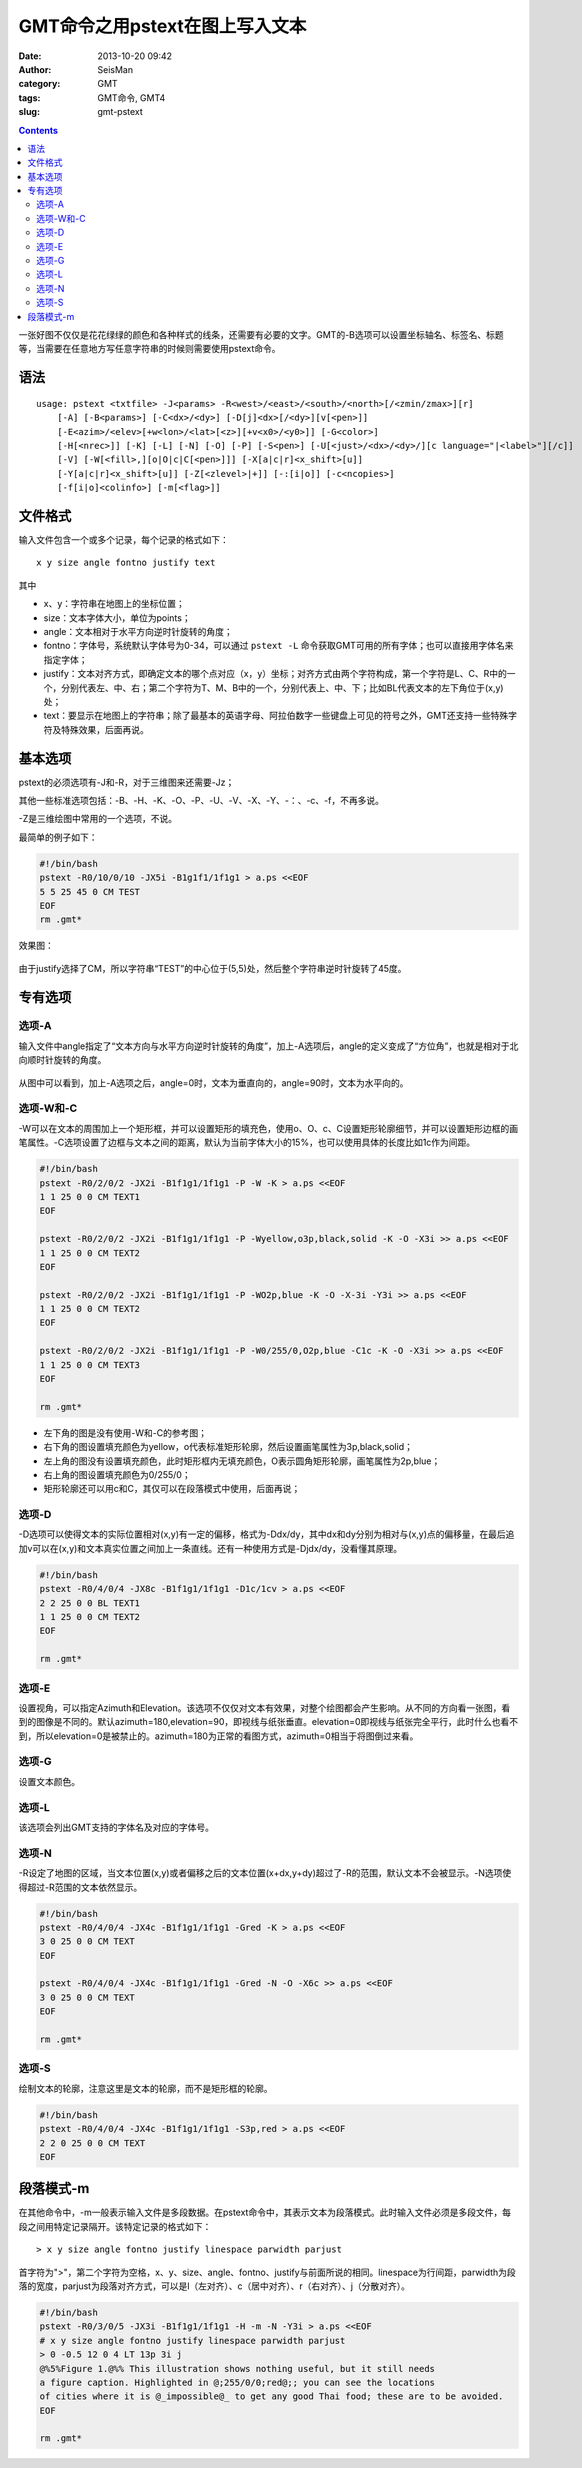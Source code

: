 GMT命令之用pstext在图上写入文本
################################

:date: 2013-10-20 09:42
:author: SeisMan
:category: GMT
:tags: GMT命令, GMT4
:slug: gmt-pstext

.. contents::

一张好图不仅仅是花花绿绿的颜色和各种样式的线条，还需要有必要的文字。GMT的-B选项可以设置坐标轴名、标签名、标题等，当需要在任意地方写任意字符串的时候则需要使用pstext命令。

语法
====

::

    usage: pstext <txtfile> -J<params> -R<west>/<east>/<south>/<north>[/<zmin/zmax>][r]
        [-A] [-B<params>] [-C<dx>/<dy>] [-D[j]<dx>[/<dy>][v[<pen>]]
        [-E<azim>/<elev>[+w<lon>/<lat>[<z>][+v<x0>/<y0>]] [-G<color>]
        [-H[<nrec>]] [-K] [-L] [-N] [-O] [-P] [-S<pen>] [-U[<just>/<dx>/<dy>/][c language="|<label>"][/c]]
        [-V] [-W[<fill>,][o|O|c|C[<pen>]]] [-X[a|c|r]<x_shift>[u]]
        [-Y[a|c|r]<x_shift>[u]] [-Z[<zlevel>|+]] [-:[i|o]] [-c<ncopies>]
        [-f[i|o]<colinfo>] [-m[<flag>]]

文件格式
========

输入文件包含一个或多个记录，每个记录的格式如下：

::

    x y size angle fontno justify text

其中

-  x、y：字符串在地图上的坐标位置；
-  size：文本字体大小，单位为points；
-  angle：文本相对于水平方向逆时针旋转的角度；
-  fontno：字体号，系统默认字体号为0-34，可以通过 ``pstext -L`` 命令获取GMT可用的所有字体；也可以直接用字体名来指定字体；
-  justify：文本对齐方式，即确定文本的哪个点对应（x，y）坐标；对齐方式由两个字符构成，第一个字符是L、C、R中的一个，分别代表左、中、右；第二个字符为T、M、B中的一个，分别代表上、中、下；比如BL代表文本的左下角位于(x,y)处；
-  text：要显示在地图上的字符串；除了最基本的英语字母、阿拉伯数字一些键盘上可见的符号之外，GMT还支持一些特殊字符及特殊效果，后面再说。

基本选项
========

pstext的必须选项有-J和-R，对于三维图来还需要-Jz；

其他一些标准选项包括：-B、-H、-K、-O、-P、-U、-V、-X、-Y、-：、-c、-f，不再多说。

-Z是三维绘图中常用的一个选项，不说。

最简单的例子如下：

.. code-block:: bash

   #!/bin/bash
   pstext -R0/10/0/10 -JX5i -B1g1f1/1f1g1 > a.ps <<EOF
   5 5 25 45 0 CM TEST
   EOF
   rm .gmt*

效果图：

.. figure:: /images/2013102001.jpg
   :width: 300px
   :alt: fig 1

由于justify选择了CM，所以字符串“TEST”的中心位于(5,5)处，然后整个字符串逆时针旋转了45度。

专有选项
========

选项-A
------

输入文件中angle指定了“文本方向与水平方向逆时针旋转的角度”，加上-A选项后，angle的定义变成了“方位角”，也就是相对于北向顺时针旋转的角度。

.. code-block::bash

   #!/bin/bash
   pstext -R0/360/-80/80 -JM5i -B30/30 -A > a.ps <<EOF
   180 30 25 0 0 CM TEXT1
   180 -30 25 90 0 CM TEXT2
   EOF
   rm .gmt*

.. figure:: /images/2013102002.jpg
   :width: 300px
   :alt: fig 1

从图中可以看到，加上-A选项之后，angle=0时，文本为垂直向的，angle=90时，文本为水平向的。

选项-W和-C
----------

-W可以在文本的周围加上一个矩形框，并可以设置矩形的填充色，使用o、O、c、C设置矩形轮廓细节，并可以设置矩形边框的画笔属性。-C选项设置了边框与文本之间的距离，默认为当前字体大小的15%，也可以使用具体的长度比如1c作为间距。

.. code-block:: bash

   #!/bin/bash
   pstext -R0/2/0/2 -JX2i -B1f1g1/1f1g1 -P -W -K > a.ps <<EOF
   1 1 25 0 0 CM TEXT1
   EOF

   pstext -R0/2/0/2 -JX2i -B1f1g1/1f1g1 -P -Wyellow,o3p,black,solid -K -O -X3i >> a.ps <<EOF
   1 1 25 0 0 CM TEXT2
   EOF

   pstext -R0/2/0/2 -JX2i -B1f1g1/1f1g1 -P -WO2p,blue -K -O -X-3i -Y3i >> a.ps <<EOF
   1 1 25 0 0 CM TEXT2
   EOF

   pstext -R0/2/0/2 -JX2i -B1f1g1/1f1g1 -P -W0/255/0,O2p,blue -C1c -K -O -X3i >> a.ps <<EOF
   1 1 25 0 0 CM TEXT3
   EOF

   rm .gmt*

.. figure:: /images/2013102003.jpg
   :width: 300px
   :alt: fig 1

-  左下角的图是没有使用-W和-C的参考图；
-  右下角的图设置填充颜色为yellow，o代表标准矩形轮廓，然后设置画笔属性为3p,black,solid；
-  左上角的图没有设置填充颜色，此时矩形框内无填充颜色，O表示圆角矩形轮廓，画笔属性为2p,blue；
-  右上角的图设置填充颜色为0/255/0；
-  矩形轮廓还可以用c和C，其仅可以在段落模式中使用，后面再说；

选项-D
------

-D选项可以使得文本的实际位置相对(x,y)有一定的偏移，格式为-Ddx/dy，其中dx和dy分别为相对与(x,y)点的偏移量，在最后追加v可以在(x,y)和文本真实位置之间加上一条直线。还有一种使用方式是-Djdx/dy，没看懂其原理。

.. code-block:: bash

   #!/bin/bash
   pstext -R0/4/0/4 -JX8c -B1f1g1/1f1g1 -D1c/1cv > a.ps <<EOF
   2 2 25 0 0 BL TEXT1
   1 1 25 0 0 CM TEXT2
   EOF

   rm .gmt*

.. figure:: /images/2013102004.jpg
   :width: 300px
   :alt: fig 1

选项-E
------

设置视角，可以指定Azimuth和Elevation。该选项不仅仅对文本有效果，对整个绘图都会产生影响。从不同的方向看一张图，看到的图像是不同的。默认azimuth=180,elevation=90，即视线与纸张垂直。elevation=0即视线与纸张完全平行，此时什么也看不到，所以elevation=0是被禁止的。azimuth=180为正常的看图方式，azimuth=0相当于将图倒过来看。

选项-G
------

设置文本颜色。

选项-L
------

该选项会列出GMT支持的字体名及对应的字体号。

选项-N
------

-R设定了地图的区域，当文本位置(x,y)或者偏移之后的文本位置(x+dx,y+dy)超过了-R的范围，默认文本不会被显示。-N选项使得超过-R范围的文本依然显示。

.. code-block:: bash

   #!/bin/bash
   pstext -R0/4/0/4 -JX4c -B1f1g1/1f1g1 -Gred -K > a.ps <<EOF
   3 0 25 0 0 CM TEXT
   EOF

   pstext -R0/4/0/4 -JX4c -B1f1g1/1f1g1 -Gred -N -O -X6c >> a.ps <<EOF
   3 0 25 0 0 CM TEXT
   EOF

   rm .gmt*

.. figure:: /images/2013102005.jpg
   :width: 300px
   :alt: fig 1

选项-S
------

绘制文本的轮廓，注意这里是文本的轮廓，而不是矩形框的轮廓。

.. code-block:: bash

   #!/bin/bash
   pstext -R0/4/0/4 -JX4c -B1f1g1/1f1g1 -S3p,red > a.ps <<EOF
   2 2 0 25 0 0 CM TEXT
   EOF

.. figure:: /images/2013102006.jpg
   :width: 300px
   :alt: fig 1

段落模式-m
==========

在其他命令中，-m一般表示输入文件是多段数据。在pstext命令中，其表示文本为段落模式。此时输入文件必须是多段文件，每段之间用特定记录隔开。该特定记录的格式如下：

::

    > x y size angle fontno justify linespace parwidth parjust

首字符为">"，第二个字符为空格，x、y、size、angle、fontno、justify与前面所说的相同。linespace为行间距，parwidth为段落的宽度，parjust为段落对齐方式，可以是l（左对齐）、c（居中对齐）、r（右对齐）、j（分散对齐）。

.. code-block:: bash

   #!/bin/bash
   pstext -R0/3/0/5 -JX3i -B1f1g1/1f1g1 -H -m -N -Y3i > a.ps <<EOF
   # x y size angle fontno justify linespace parwidth parjust
   > 0 -0.5 12 0 4 LT 13p 3i j
   @%5%Figure 1.@%% This illustration shows nothing useful, but it still needs
   a figure caption. Highlighted in @;255/0/0;red@;; you can see the locations
   of cities where it is @_impossible@_ to get any good Thai food; these are to be avoided.
   EOF

   rm .gmt*

.. figure:: /images/2013102007.jpg
   :width: 300px
   :alt: fig 1
